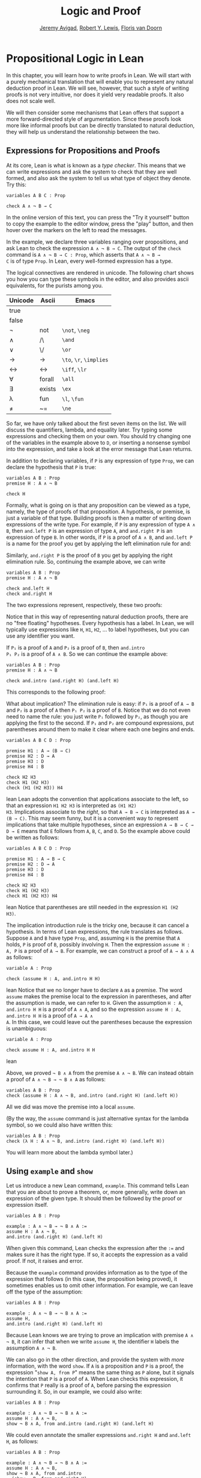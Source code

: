 #+Title: Logic and Proof
#+Author: [[http://www.andrew.cmu.edu/user/avigad][Jeremy Avigad]], [[http://www.andrew.cmu.edu/user/rlewis1/][Robert Y. Lewis]],  [[http://www.contrib.andrew.cmu.edu/~fpv/][Floris van Doorn]]

* Propositional Logic in Lean
:PROPERTIES:
  :CUSTOM_ID: Propositional_Logic_in_Lean
:END:

In this chapter, you will learn how to write proofs in Lean. We will
start with a purely mechanical translation that will enable you to
represent any natural deduction proof in Lean. We will see, however,
that such a style of writing proofs is not very intuitive, nor does it
yield very readable proofs. It also does not scale well.

We will then consider some mechanisms that Lean offers that support a
more forward-directed style of argumentation. Since these proofs look
more like informal proofs but can be directly translated to natural
deduction, they will help us understand the relationship between the
two.

** Expressions for Propositions and Proofs

At its core, Lean is what is known as a /type checker/. This means
that we can write expressions and ask the system to check that they
are well formed, and also ask the system to tell us what type of
object they denote. Try this:
#+BEGIN_SRC lean
variables A B C : Prop

check A ∧ ¬ B → C
#+END_SRC
In the online version of this text, you can press the "Try it
yourself" button to copy the example to the editor window, press the
"play" button, and then hover over the markers on the left to read the
messages.

In the example, we declare three variables ranging over propositions,
and ask Lean to check the expression =A ∧ ¬ B → C=. The output of the
=check= command is =A ∧ ¬ B → C : Prop=, which asserts that =A ∧ ¬ B →
C= is of type =Prop=. In Lean, every well-formed expression has a
type.

The logical connectives are rendered in unicode. The following chart
shows you how you can type these symbols in the editor, and also
provides ascii equivalents, for the purists among you.
| Unicode | Ascii  | Emacs                   |
|---------+--------+-------------------------|
| true    |        |                         |
| false   |        |                         |
| ¬       | not    | =\not=, =\neg=          |
| ∧       | /\     | =\and=                  |
| ‌∨       | \/     | =\or=                   |
| →       | ->     | =\to=, =\r=, =\implies= |
| ↔       | <->    | =\iff=, =\lr=           |
| ∀       | forall | =\all=                  |
| ∃       | exists | =\ex=                   |
| λ       | fun    | =\l=, =\fun=            |
| ≠       | ~=     | =\ne=                   |
So far, we have only talked about the first seven items on the
list. We will discuss the quantifiers, lambda, and equality later. Try
typing some expressions and checking them on your own. You should try
changing one of the variables in the example above to =D=, or
inserting a nonsense symbol into the expression, and take a look at
the error message that Lean returns.

In addition to declaring variables, if =P= is any expression of type
=Prop=, we can declare the hypothesis that =P= is true:
#+BEGIN_SRC lean
variables A B : Prop
premise H : A ∧ ¬ B

check H
#+END_SRC
Formally, what is going on is that any proposition can be viewed as a
type, namely, the type of proofs of that proposition. A hypothesis, or
premise, is just a variable of that type. Building proofs is then a
matter of writing down expressions of the write type. For example, if
=P= is any expression of type =A ∧ B=, then =and.left P= is an
expression of type =A=, and =and.right P= is an expression of type
=B=. In other words, if =P= is a proof of =A ∧ B=, and =and.left P= is
a name for the proof you get by applying the left elimination rule for
and:
\begin{center}
\AXM{\vdots}
\noLine
\UIM{P}
\noLine
\UIM{\vdots}
\noLine
\UIM{A \wedge B}
\UIM{A}
\DP
\end{center}
Similarly, =and.right P= is the proof of =B= you get by applying the
right elimination rule. So, continuing the example above, we can write
#+BEGIN_SRC lean
variables A B : Prop
premise H : A ∧ ¬ B

check and.left H
check and.right H
#+END_SRC
The two expressions represent, respectively, these two proofs:
\begin{center}
\AXM{}
\RLM{H}
\UIM{A \wedge \neg B}
\UIM{A}
\DP
\quad\quad
\AXM{}
\RLM{H}
\UIM{A \wedge \neg B}
\UIM{\neg B}
\DP
\end{center}
Notice that in this way of representing natural deduction proofs,
there are no "free floating" hypotheses. Every hypothesis has a
label. In Lean, we will typically use expressions like =H=, =H1=,
=H2=, ... to label hypotheses, but you can use any identifier you
want.

If =P₁= is a proof of =A= and =P₂= is a proof of =B=, then =and.intro
P₁ P₂= is a proof of =A ∧ B=. So we can continue the example above:
#+BEGIN_SRC lean
variables A B : Prop
premise H : A ∧ ¬ B

check and.intro (and.right H) (and.left H) 
#+END_SRC
This corresponds to the following proof:
\begin{center}
\AXM{}
\RLM{H}
\UIM{A \wedge \neg B}
\UIM{\neg B}
\AXM{}
\RLM{H}
\UIM{A \wedge \neg B}
\UIM{A}
\BIM{\neg B \wedge A}
\DP
\end{center}

What about implication? The elimination rule is easy: if =P₁= is a
proof of =A → B= and =P₂= is a proof of =A= then =P₁ P₂= is a proof of
=B=. Notice that we do not even need to name the rule: you just write
=P₁= followed by =P₂=, as though you are applying the first to the
second. If =P₁= and =P₂= are compound expressions, put parentheses
around them to make it clear where each one begins and ends.
#+BEGIN_SRC lean
variables A B C D : Prop

premise H1 : A → (B → C)
premise H2 : D → A
premise H3 : D
premise H4 : B

check H2 H3
check H1 (H2 H3)
check (H1 (H2 H3)) H4
#+END_SRC lean
Lean adopts the convention that applications associate to the
left, so that an expression =H1 H2 H3= is interpreted as =(H1 H2)
H3=. Implications associate to the /right/, so that =A → B → C= is
interpreted as =A → (B → C)=. This may seem funny, but it is a
convenient way to represent implications that take multiple
hypotheses, since an expression =A → B → C → D → E= means that =E=
follows from =A=, =B=, =C=, and =D=. So the example above could be
written as follows:
#+BEGIN_SRC lean
variables A B C D : Prop

premise H1 : A → B → C
premise H2 : D → A
premise H3 : D
premise H4 : B

check H2 H3
check H1 (H2 H3)
check H1 (H2 H3) H4
#+END_SRC lean
Notice that parentheses are still needed in the expression =H1 (H2
H3)=.

The implication introduction rule is the tricky one, because it can
cancel a hypothesis. In terms of Lean expressions, the rule translates
as follows. Suppose =A= and =B= have type =Prop=, and, assuming =H= is
the premise that =A= holds, =P= is proof of =B=, possibly involving
=H=. Then the expression =assume H : A, P= is a proof of =A → B=. For
example, we can construct a proof of =A → A ∧ A= as follows:
#+BEGIN_SRC lean
variable A : Prop

check (assume H : A, and.intro H H)
#+END_SRC lean
Notice that we no longer have to declare =A= as a premise. The word
=assume= makes the premise local to the expression in parentheses, and
after the assumption is made, we can refer to =H=. Given the
assumption =H : A=, =and.intro H H= is a proof of =A ∧ A=, and so the
expression =assume H : A, and.intro H H= is a proof of =A → A ∧
A=. In this case, we could leave out the parentheses because the
expression is unambiguous:
#+BEGIN_SRC lean
variable A : Prop

check assume H : A, and.intro H H
#+END_SRC lean

Above, we proved =¬ B ∧ A= from the premise =A ∧ ¬ B=. We can instead
obtain a proof of =A ∧ ¬ B → ¬ B ∧ A= as follows:
#+BEGIN_SRC lean
variables A B : Prop
check (assume H : A ∧ ¬ B, and.intro (and.right H) (and.left H)) 
#+END_SRC
All we did was move the premise into a local =assume=.

(By the way, the =assume= command is just alternative syntax for the
lambda symbol, so we could also have written this:
#+BEGIN_SRC lean
variables A B : Prop
check (λ H : A ∧ ¬ B, and.intro (and.right H) (and.left H)) 
#+END_SRC
You will learn more about the lambda symbol later.)


** Using =example= and =show=

Let us introduce a new Lean command, =example=. This command tells
Lean that you are about to prove a theorem, or, more generally, write
down an expression of the given type. It should then be followed by
the proof or expression itself.
#+BEGIN_SRC lean
variables A B : Prop

example : A ∧ ¬ B → ¬ B ∧ A := 
assume H : A ∧ ¬ B, 
and.intro (and.right H) (and.left H)
#+END_SRC
When given this command, Lean checks the expression after the
~:=~ and makes sure it has the right type. If so, it accepts
the expression as a valid proof. If not, it raises and error.

Because the =example= command provides information as to the type of
the expression that follows (in this case, the proposition being
proved), it sometimes enables us to omit other information. For
example, we can leave off the type of the assumption:
#+BEGIN_SRC lean
variables A B : Prop

example : A ∧ ¬ B → ¬ B ∧ A := 
assume H, 
and.intro (and.right H) (and.left H)
#+END_SRC
Because Lean knows we are trying to prove an implication with premise
=A ∧ ¬ B=, it can infer that when we write =assume H=, the identifier
=H= labels the assumption =A ∧ ¬ B=.

We can also go in the other direction, and provide the system with
/more/ information, with the word =show=. If =A= is a proposition and
=P= is a proof, the expression "=show A, from P=" means the same
thing as =P= alone, but it signals the intention that =P= is a proof
of =A=. When Lean checks this expression, it confirms that =P= really
is a proof of =A=, before parsing the expression surrounding it. So,
in our example, we could also write:
#+BEGIN_SRC lean
variables A B : Prop

example : A ∧ ¬ B → ¬ B ∧ A := 
assume H : A ∧ ¬ B, 
show ¬ B ∧ A, from and.intro (and.right H) (and.left H) 
#+END_SRC
We could even annotate the smaller expressions =and.right H= and
=and.left H=, as follows:
#+BEGIN_SRC lean
variables A B : Prop

example : A ∧ ¬ B → ¬ B ∧ A := 
assume H : A ∧ ¬ B, 
show ¬ B ∧ A, from and.intro 
  (show ¬ B, from and.right H) 
  (show A, from and.left H) 
#+END_SRC
This is a good place to mention that Lean generally ignores
whitespace, like indentation and returns. We could have written the
entire example on a single line. In general, we will adopt conventions
for line breaks and indentation that shows the structure of a proof
and makes it easier to read.

Although in the examples above the =show= commands were not necessary,
there are a number of good reasons to use it. First, and perhaps most
importantly, it makes the proofs easier for us humans to read. Second,
it makes the proofs easier to /write/: if you make a mistake in a
proof, it is easier for Lean to figure out where you went wrong and
provide a meaningful error message if you make your intentions
clear. Finally, proving information in the =show= clause often makes
it possible for you to omit information in other places, since Lean
can infer that information from your stated intentions.

There are notational variants. Rather than declare variables and
premises beforehand, you can also present them as "arguments" to the
example, followed by a colon:
#+BEGIN_SRC lean
example (A B : Prop) : A ∧ ¬ B → ¬ B ∧ A := 
assume H : A ∧ ¬ B, 
show ¬ B ∧ A, from and.intro (and.right H) (and.left H)
#+END_SRC

There are two more tricks that can help you write proofs in Lean. The
first is using =sorry=, which is a magical term in Lean which provides
a proof of anything at all. It is also known as "cheating." But
cheating can help you construct legitimate proofs incrementally: if
Lean accepts a proof with =sorry='s, you know that you are on the
right track so far. All you need to do is replace each =sorry= with a
real proof to finish the task.

 proof is correct,
modulo the fact that each =sorry= should be replaced by a real proof.
#+BEGIN_SRC lean
variables A B : Prop

example : A ∧ ¬ B → ¬ B ∧ A :=
assume H, sorry

example : A ∧ ¬ B → ¬ B ∧ A :=
assume H, and.intro sorry sorry

example : A ∧ ¬ B → ¬ B ∧ A :=
assume H, and.intro (and.right H) sorry

example : A ∧ ¬ B → ¬ B ∧ A :=
assume H, and.intro (and.right H) (and.left H)
#+END_SRC
The second trick is the use of /placeholders/, represented by the
underscore symbol. When you write an underscore in an expression, you
are asking the system to try to fill in the value for you. This falls
short of calling full-blown automation to prove a theorem; rather, you
are asking Lean to infer the value from the context. If you use an
underscore where a proof should be, Lean typically will /not/ fill in
the proof, but it will give you an error message that tells you what
is missing. This will help you write proof terms incrementally, in a
backward-driven fashion. In the example above, try replacing each
=sorry= by an underscore, =_=, and take a look at the resulting error
messages. In each case, the error tells you what needs to be filled
in, and the variables and hypotheses that are available to you at that
stage.

One more tip: if you want to delimit the scope of variables or
premises introduced with the =variables= and =premises= commands, put
them in a block that begins with the word =section= and ends with the
word =end=. We will use this mechanism below.


** Building Natural Deduction Proofs

In this section, we describe a mechanical translation from natural
deduction proofs, by giving a translation for each natural deduction
rule. We have already seen some of the correspondences, but we repeat
them all here, for completeness.

*** Implication

We have already explained that implication introduction is implemented
with =assume=, and implication elimination is written as application.
#+BEGIN_SRC lean
variables A B : Prop

example : A → B :=
assume H : A, 
show B, from sorry

section
  premise P₁ : A → B
  premise P₂ : A

  example : B := P₁ P₂
end
#+END_SRC
Since every example begins by declaring the necessary propositional
variables, we will henceforth suppress that declaration in the text.

*** Conjunction

We have already seen that and introduction is implemented with
=and.intro=, and the elmination rules are =and.left= and =and.right=.
#+BEGIN_SRC lean
variables A B : Prop

-- BEGIN
section 
  premises (P₁ : A) (P₂ : B)
  
  example : A ∧ B := and.intro P₁ P₂
end

section
  premise P : A ∧ B
  
  example : A := and.left P
  example : B := and.right P
end
-- END
#+END_SRC

*** Disjunction

The or introduction rules are given by =or.inl= and =or.inr=.
#+BEGIN_SRC lean
variables A B : Prop

-- BEGIN
section
  premise P : A
  
  example : A ∨ B := or.inl P
end

section
  premise P : B
  
  example : A ∨ B := or.inr P
end
-- END
#+END_SRC
The elimination rule is the tricky one. To prove =C= from =A ∨ B=, you
need three arguments: a proof =P= of =A ∨ B=, a proof =P₁= of =C= from
=A=, and a proof =P₂= of =C= from =B=. Using line breaks and
indentation to highlight the structure as a proof by cases, we can
write it with the following form:
#+BEGIN_SRC lean
variables A B C : Prop

-- BEGIN
section
  premise P : A ∨ B

  example : C :=
  or.elim P
    (assume H : A, 
      show C, from sorry)
    (assume H : B, 
      show C, from sorry)
end
-- END
#+END_SRC

*** Negation

Internally, negation =¬ A= is defined by =A → false=, which you can
think of as saying that =A= implies something impossible. The rules
for negation are therefore similar to the rules for implication. To
prove =¬ A=, assuming =A= and derive a contradiction.
#+BEGIN_SRC lean
variable A : Prop

-- BEGIN
section
  example : ¬ A :=
  assume H : A,
  show false, from sorry
end
-- END
#+END_SRC
If you have proved a negation =¬ A=, you can get a contradition by
applying it to a proof of =A=.
#+BEGIN_SRC lean
variable A : Prop

-- BEGIN
section
  premise P₁ : ¬ A
  premise P₂ : A

  example : false := P₁ P₂
end
-- END
#+END_SRC

*** Truth and falsity

The /ex falso/ rule is called =false.elim=:
#+BEGIN_SRC lean
variables A : Prop

-- BEGIN
section
  premise P : false
  
  example : A := false.elim P
  example : A := false.elim P
end
-- END
#+END_SRC
There isn't much to say about =true= beyond the fact that it is
trivially true:
#+BEGIN_SRC lean
example : true := trivial
#+END_SRC

*** Bi-implication

The introduction rule for "if and only if" is =iff.intro=.
#+BEGIN_SRC lean
variables A B : Prop

-- BEGIN
example : A ↔ B :=
iff.intro
  (assume H : A,
    show B, from sorry)
  (assume H : B,
    show A, from sorry)
-- END
#+END_SRC
As usual, we have chosen indentation to make the structure
clear. Notice that the same label, =H=, can be used on both branches,
with a different meaning in each, because the scope of an =assume= is
limited to the expression in which it appears.

The elimination rules are =iff.elim_left= and =iff.elim_right=:
#+BEGIN_SRC lean
variables A B : Prop

-- BEGIN
section
  premise P₁ : A ↔ B
  premise P₂ : A

  example : B := iff.elim_left P₁ P₂
end

section
  premise P₁ : A ↔ B
  premise P₂ : B

  example : A := iff.elim_right P₁ P₂
end
-- END
#+END_SRC

*** Reductio ad absurdum (proof by contradiction)

Finally, there is the rule for proof by contradition, which we will
discuss in greater detail in Chapter [[file:04_Classical_Reasoning.org::#Classical_Reasoning][Classical Reasoning]]. It is
included for completeness here.

The rule is called =by_contradiction=. It has one argument, which is a
proof of =false= from =¬ A=. To use the rule, you have to ask Lean to
allow classical reasoning, by writing =open classical=. You can do
this at the beginning of the file, or any time before using it. It you
say =open classical= in a section, it will remain in scope for that section.
#+BEGIN_SRC lean
variables A : Prop

-- BEGIN
section
  open classical 

  example : A :=
  by_contradiction
    (assume H : ¬ A, 
      show false, from sorry)
end
-- END
#+END_SRC

*** Examples

In the last chapter, we constructed the following proof $A \to C$ from
$A \to B$ and $B \to C$:
\begin{center}
\AXM{1}
\RLM{}
\UIM{A}
\AXM{A \to B}
\BIM{B}
\AXM{B \to C}
\BIM{C}
\RLM{1}
\UIM{A \to C}
\DP
\end{center}
We can model this in Lean as follows:
#+BEGIN_SRC lean
variables A B C : Prop 

premise H1 : A → B
premise H2 : B → C

example : A → C :=
assume H : A, 
show C, from H2 (H1 H)
#+END_SRC
Notice that we simply declare the uncanceled hypotheses as premises.

We also constructed the following proof:
\begin{center}
\AXM{}
\RLM{2}
\UIM{A \to (B \to C)}
\AXM{}
\RLM{1}
\UIM{A \wedge B}
\UIM{A}
\BIM{B \to C}
\AXM{}
\RLM{1}
\UIM{A \wedge B}
\UIM{B}
\BIM{C}
\RLM{1}
\UIM{A \wedge B \to C}
\RLM{2}
\UIM{(A \to (B \to C)) \to (A \wedge B \to C)}
\DP
\end{center}
Here is how it is written in Lean:
#+BEGIN_SRC lean
example (A B C : Prop) : (A → (B → C)) → (A ∧ B → C) :=
assume H1 : A → (B → C),
assume H2 : A ∧ B,
show C, from H1 (and.left H2) (and.right H2)
#+END_SRC
This works because =and.left H2= is a proof of =A=, and =and.right H2=
is a proof of =B=.

Finally, we constructed the following proof of $A \wedge (B \vee C)
\to (A \wedge B) \vee (A \wedge C)$:
\begin{center}
\AXM{}
\RLM{2}
\UIM{A \wedge (B \vee C)}
\UIM{B \vee C}
\AXM{}
\RLM{2}
\UIM{A \wedge (B \vee C)}
\UIM{A}
\AXM{}
\RLM{1}
\UIM{B}
\BIM{A \wedge B}
\UIM{(A \wedge B) \vee (A \wedge C)}
\AXM{}
\RLM{2}
\UIM{A \wedge (B \vee C)}
\UIM{A}
\AXM{}
\RLM{1}
\UIM{C}
\BIM{A \wedge C}
\UIM{(A \wedge B) \vee (A \wedge C)}
\RLM{1}
\TIM{(A \wedge B) \vee (A \wedge C)}
\RLM{2}
\UIM{(A \wedge (B \vee C)) \to ((A \wedge B) \vee
  (A \wedge C))}
\DP
\end{center}
Here is a version in Lean:
#+BEGIN_SRC lean
example (A B C : Prop) : A ∧ (B ∨ C) → (A ∧ B) ∨ (A ∧ C) :=
assume H1 : A ∧ (B ∨ C),
or.elim (and.right H1)
  (assume H2 : B,
    show (A ∧ B) ∨ (A ∧ C), 
      from or.inl (and.intro (and.left H1) H2))
  (assume H2 : C,
    show (A ∧ B) ∨ (A ∧ C), 
      from or.inr (and.intro (and.left H1) H2))
#+END_SRC
In fact, bearing in mind that =assume= is alternative syntax for the
symbol =λ=, and that Lean can often infer the type of an assumption,
we can make the proof remarkably brief:
#+BEGIN_SRC lean
example (A B C : Prop) : A ∧ (B ∨ C) → (A ∧ B) ∨ (A ∧ C) :=
λ H1, or.elim (and.right H1)
  (λ H2, or.inl (and.intro (and.left H1) H2))
  (λ H2, or.inr (and.intro (and.left H1) H2))
#+END_SRC
The proof is cryptic, though. Using such a style makes proofs hard to
write, read, understand, maintain, and debug. In the next section we
will describe a remarkably simple device that makes it much easier to
understand what is going on.


** Forward Reasoning

Lean supports forward reasoning by allowing you to write proofs using
the =have= command.
#+BEGIN_SRC lean
variables A B C : Prop 

premise H1 : A → B
premise H2 : B → C

example : A → C :=
assume H : A, 
have H3 : B, from H1 H,
show C, from H2 H3
#+END_SRC
Writing a proof with =have H : A, from P, ... H ...= has the same
effect as writing =... P ...=. This =have= command checks that =P= is
a proof of =A=, and then give you the label =H= to use in place of
=P=. Thus the last line of the previous proof can be thought of as
abbreviating =show C, from H2 (H1 H)=, since =H3= abbreviates =H1
H=. Such abbreviations can make a big difference, especially when the
proof =P= is very long.

There are a number of advantages to using =have=. For one thing, it
makes the proof more readable: the example above states =B= explicitly
as an auxiliary goal. It can also save repetition: =H3= can be used
repeatedly after it is introduced, without duplicating the
proof. Finally, it makes it easier to construct and debug the proof:
stating =B= as an auxiliary goal makes it easier for Lean to deliver
an informative error message when the goal is not properly met.

In the last section, we considered the following proof:
#+BEGIN_SRC lean
example (A B C : Prop) : (A → (B → C)) → (A ∧ B → C) :=
assume H1 : A → (B → C),
assume H2 : A ∧ B,
show C, from H1 (and.left H2) (and.right H2)
#+END_SRC
Using =have=, it can be written more perspicuously as follows:
#+BEGIN_SRC lean
example (A B C : Prop) : (A → (B → C)) → (A ∧ B → C) :=
assume H1 : A → (B → C),
assume H2 : A ∧ B,
have H3 : A, from and.left H2,
have H4 : B, from and.right H2,
show C, from H1 H3 H4
#+END_SRC
We can be even more verbose, and add another line:
#+BEGIN_SRC lean
example (A B C : Prop) : (A → (B → C)) → (A ∧ B → C) :=
assume H1 : A → (B → C),
assume H2 : A ∧ B,
have H3 : A, from and.left H2,
have H4 : B, from and.right H2,
have H5 : B → C, from H1 H3,
show C, from H5 H4
#+END_SRC
Adding more information doesn't always make a proof more readable;
when the individual expressions are small and easy enough to
understand, spelling them out in detail can introduce clutter. As you
learn to use Lean, you will have to develop your own style, and use
your judgment to decide which steps to make explicit.

Here is how some of the basic inferences look, when expanded with
=have=. In the and-introduction rule, it is a matter showing each
conjunct first, and then putting them together:
#+BEGIN_SRC lean
example (A B : Prop) : A ∧ B → B ∧ A :=
assume H1 : A ∧ B, 
have H2 : A, from and.left H1,
have H3 : B, from and.right H1,
show B ∧ A, from and.intro H3 H2
#+END_SRC
Compare that with this version, which instead states first that we
will use the =and.intro= rule, and then makes the two resulting goals explicit:
#+BEGIN_SRC lean
example (A B : Prop) : A ∧ B → B ∧ A :=
assume H1 : A ∧ B, 
show B ∧ A, from 
  and.intro 
    (show B, from and.right H1) 
    (show A, from and.left H1)
#+END_SRC
Once again, at issue is only readability. Lean does just fine with the
following short version:
#+BEGIN_SRC lean
example (A B : Prop) : A ∧ B → B ∧ A :=
λ H, and.intro (and.right H) (and.left H)
#+END_SRC
When using the or-elimination rule, it is often clearest to state
the relevant disjunction explicitly:
#+BEGIN_SRC lean
example (A B C : Prop) : C :=
have H : A ∨ B, from sorry,
show C, from or.elim H
  (assume H1 : A,
    show C, from sorry)
  (assume H2 : B,
    show C, from sorry)
#+END_SRC

Here is a =have=-structured presentation of an
example from the previous section:
#+BEGIN_SRC lean
example (A B C : Prop) : A ∧ (B ∨ C) → (A ∧ B) ∨ (A ∧ C) :=
assume H1 : A ∧ (B ∨ C),
have H2 : A, from and.left H1,
have H3 : B ∨ C, from and.right H1,
show (A ∧ B) ∨ (A ∧ C), from 
  or.elim H3
    (assume H4 : B,
      have H5 : A ∧ B, from and.intro H2 H4,
      show (A ∧ B) ∨ (A ∧ C), from or.inl H5)
    (assume H4 : C,
      have H5 : A ∧ C, from and.intro H2 H4,
      show (A ∧ B) ∨ (A ∧ C), from or.inr H5)
#+END_SRC

** Definitions and Theorems
:PROPERTIES:
  :CUSTOM_ID: Definitions_and_Theorems
:END:

Lean allows us to name definitions and theorems for later use. For
example, here is a definition of a new "connective":
#+BEGIN_SRC lean
definition triple_and (A B C : Prop) : Prop :=
A ∧ (B ∧ C)
#+END_SRC
As with the =example= command, it does not matter whether the
arguments =A=, =B=, and =C= are declared beforehand with the
=variables= command, or with the definition itself. We can then apply
the definition to any expressions:
#+BEGIN_SRC lean
definition triple_and (A B C : Prop) : Prop :=
A ∧ (B ∧ C)

-- BEGIN
variables D E F G : Prop

check triple_and (D ∨ E) (¬ F → G) (¬ D)
-- END
#+END_SRC
Later, we will see more interesting examples of definitions, like the
following function from natural numbers to natural numbers, which
doubles its input:
#+BEGIN_SRC lean
definition double (n : ℕ) : ℕ := n + n
#+END_SRC

What is more interesting right now is that Lean also allows us to name
theorems, and use them later, as rules of inference. For example,
consider the following theorem:
#+BEGIN_SRC lean
theorem and_comm (A B : Prop) : A ∧ B → B ∧ A :=
assume H, and.intro (and.right H) (and.left H)
#+END_SRC
Once we have defined it, we can use it freely:
#+BEGIN_SRC lean
theorem and_comm (A B : Prop) : A ∧ B → B ∧ A :=
assume H, and.intro (and.right H) (and.left H)

-- BEGIN
variables C D E : Prop
premise H1 : C ∧ ¬ D
premise H2 : ¬ D ∧ C → E

example : E := H2 (and_comm C (¬ D) H1)
-- END
#+END_SRC
It is annoying in this example that we have to give the arguments =C=
and =¬ D= explicitly, because they are implicit in =H1=. In fact, Lean
allows us to tell this to Lean in the definition of =and_comm=:
#+BEGIN_SRC lean
theorem and_comm {A B : Prop} : A ∧ B → B ∧ A :=
assume H, and.intro (and.right H) (and.left H)
#+END_SRC
Here the squiggly braces indicate that the arguments =A= and =B= are
/implicit/, which is to say, Lean should infer them from the context
when the theorem is used. We can then write the following instead: 
#+BEGIN_SRC lean
theorem and_comm {A B : Prop} : A ∧ B → B ∧ A :=
assume H, and.intro (and.right H) (and.left H)

-- BEGIN
variables C D E : Prop
premise H1 : C ∧ ¬ D
premise H2 : ¬ D ∧ C → E

example : E := H2 (and_comm H1)
-- END
#+END_SRC
Indeed, Lean's library has a theorem, =and.comm=, defined in exactly
this way.

By the way, we could avoid the =assume= step in the proof of
=and.comm= by making the hypothesis into an argument:
#+BEGIN_SRC lean
theorem and_comm {A B : Prop} (H : A ∧ B) : B ∧ A :=
and.intro (and.right H) (and.left H)
#+END_SRC
The two definitions yield the same result.

Definitions and theorems are important in mathematics; they allow us
to build up complex theories from fundamental principles. Instead of
the word =theorem=, you can (equivalently) use =lemma=, =proposition=,
or =corollary=.

What is interesting is that in interactive theorem proving, we can
even define familiar patterns of inference. For example, all of the
following inferences were mentioned in the last chapter:
#+BEGIN_SRC lean
namespace hide

variables {A B : Prop}

theorem or_resolve_left (H1 : A ∨ B) (H2 : ¬ A) : B :=
or.elim H1
  (assume H3 : A, show B, from false.elim (H2 H3))
  (assume H3 : B, show B, from H3)

theorem or_resolve_right (H1 : A ∨ B) (H2 : ¬ B) : A :=
or.elim H1
  (assume H3 : A, show A, from H3)
  (assume H3 : B, show A, from false.elim (H2 H3))

theorem absurd (H1 : ¬ A) (H2 : A) : B :=
false.elim (H1 H2)

end hide
#+END_SRC
In fact, Lean's library defines =or.resolve_left=, =or.resolve_right=,
and =absurd=. We used the =namespace= command to avoid naming
conflicts, which would have raised an error.

When we ask you to prove basic facts from propositional logic in Lean,
as with propositional logic, our goal is to have you learn how to use
Lean's primitives. As a result, for those exercises, you should not
use facts from the library. As we move towards real mathematics,
however, you can use facts from the library more freely.

Let us now describe a few bells and whistles that make proofs look
prettier. for one thing, you can use subscripted numbers with a
backslash. For example, you can write =H₁= by typing =H\1=. The labels
are irrelevant to Lean, so the difference is only cosmetic.

Another feature is that you can use =suppose= instead of =assume= and
omit the label. You can then refer back to the last anonymous
assumption using the keyword =this=:
#+BEGIN_SRC lean
variables A B : Prop

-- BEGIN
example : A → A ∨ B :=
suppose A,
show A ∨ B, from or.inl this
-- END
#+END_SRC
Alternatively, you can refer back to unlabeled assumptions by putting
them in backticks:
#+BEGIN_SRC lean
variables A B : Prop

-- BEGIN
example : A → B → A ∧ B :=
suppose A,
suppose B, 
show A ∧ B, from and.intro `A` `B`
-- END
#+END_SRC
In that case, if you prefer to use the word =assume=, you can avoid
the labels by using backticks there too:
#+BEGIN_SRC lean
variables A B : Prop

-- BEGIN
example : A → B → A ∧ B :=
assume `A`,
assume `B`, 
show A ∧ B, from and.intro `A` `B`
-- END
#+END_SRC

You can also use the word =have= without giving a label, and refer
back to them using the same conventions. Here is an example that uses
these features:
#+BEGIN_SRC lean
theorem my_theorem {A B C : Prop} : A ∧ (B ∨ C) → (A ∧ B) ∨ (A ∧ C) :=
assume H : A ∧ (B ∨ C),
have A, from and.left H,
have B ∨ C, from and.right H,
show (A ∧ B) ∨ (A ∧ C), from
  or.elim `B ∨ C`
    (suppose B,
      have A ∧ B, from and.intro `A` `B`,
      show (A ∧ B) ∨ (A ∧ C), from or.inl this)
    (suppose C,
      have A ∧ C, from and.intro `A` `C`,
      show (A ∧ B) ∨ (A ∧ C), from or.inr this)
#+END_SRC

Finally, you can add comments to your proofs in two ways. First, any
text after a double-dash =--= until the end of a line is ignored by
the Lean processor. Second, any text between =/-= and =-/= denotes a
block comment, and is also ignored. You can nest block comments.
#+BEGIN_SRC lean
/- This is a block comment.
   It can fill multiple lines. -/

example (A : Prop) : A → A :=
suppose A,         -- assume the antecedent
show A, from this  -- use the assumption to establish the conclusion 
#+END_SRC

** Exercises

Prove the following in Lean:

#+BEGIN_SRC lean
variables A B C : Prop

example : A ∧ (A → B) → B :=
sorry

example : A → ¬ (¬ A ∧ B) :=
sorry

example : ¬ (A ∧ B) → (A → ¬ B) :=
sorry

example (H₁ : A ∨ B) (H₂ : A → C) (H₃ : B → C) : C :=
sorry

example (H : ¬ A ∧ ¬ B) : ¬ (A ∨ B) :=
sorry
#+END_SRC
